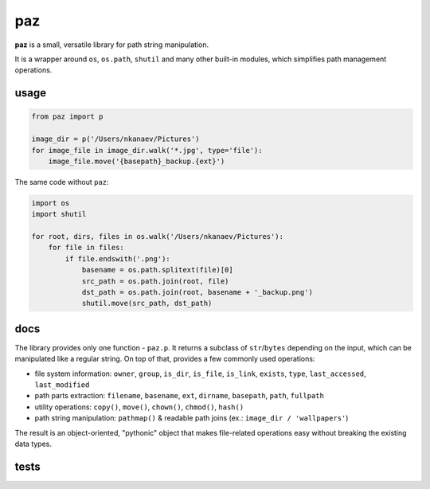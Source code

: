 paz
===

**paz** is a small, versatile library for path string manipulation.

It is a wrapper around ``os``, ``os.path``, ``shutil`` and many other built-in modules,
which simplifies path management operations.

usage
-----

.. code:: python

    from paz import p

    image_dir = p('/Users/nkanaev/Pictures')
    for image_file in image_dir.walk('*.jpg', type='file'):
        image_file.move('{basepath}_backup.{ext}')

The same code without ``paz``:

.. code:: python

    import os
    import shutil

    for root, dirs, files in os.walk('/Users/nkanaev/Pictures'):
        for file in files:
            if file.endswith('.png'):
                basename = os.path.splitext(file)[0]
                src_path = os.path.join(root, file)
                dst_path = os.path.join(root, basename + '_backup.png')
                shutil.move(src_path, dst_path)

docs
----

The library provides only one function - ``paz.p``.
It returns a subclass of ``str``/``bytes`` depending on the input,
which can be manipulated like a regular string.
On top of that,  provides a few commonly used operations:

* file system information: ``owner``, ``group``, ``is_dir``, ``is_file``,
  ``is_link``, ``exists``, ``type``, ``last_accessed``, ``last_modified``
* path parts extraction: ``filename``, ``basename``, ``ext``, ``dirname``, ``basepath``, ``path``, ``fullpath``
* utility operations: ``copy()``, ``move()``, ``chown()``, ``chmod()``, ``hash()``
* path string manipulation: ``pathmap()`` & readable path joins (ex.: ``image_dir / 'wallpapers'``)

The result is an object-oriented, "pythonic" object that makes
file-related operations easy without breaking the existing data types.

tests
-----

.. image:: https://travis-ci.org/nkanaev/paz.svg?branch=master
    :target: https://travis-ci.org/nkanaev/paz
